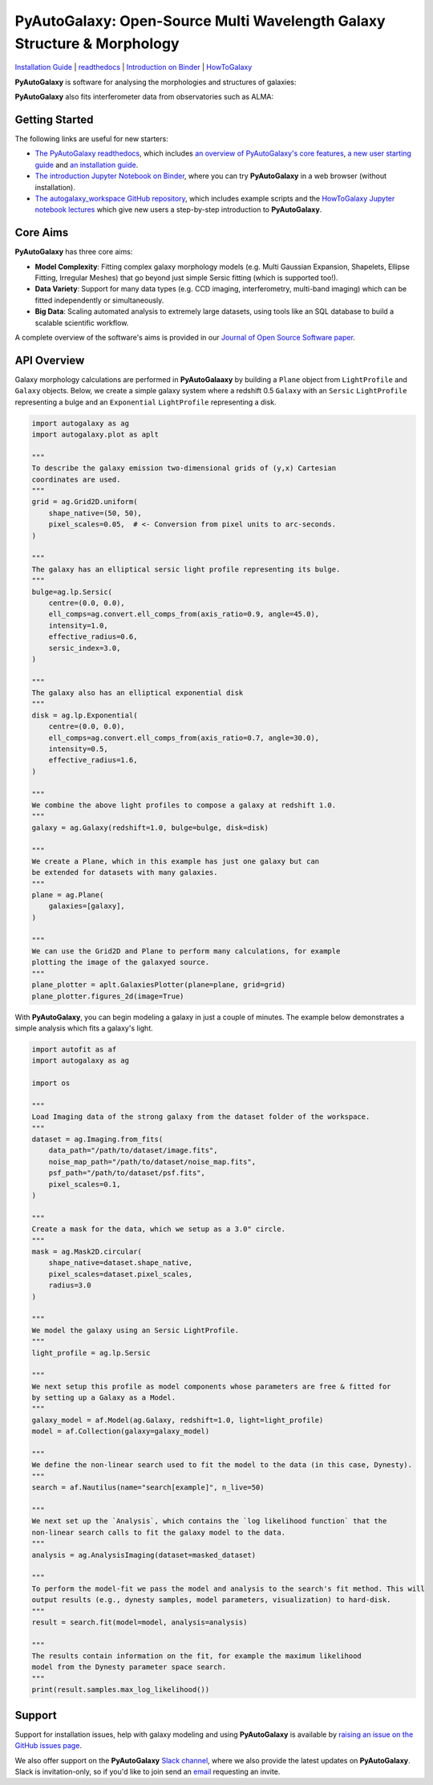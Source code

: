 PyAutoGalaxy: Open-Source Multi Wavelength Galaxy Structure & Morphology
========================================================================

.. image:: https://mybinder.org/badge_logo.svg
   :target: https://mybinder.org/v2/gh/Jammy2211/autogalaxy_workspace/HEAD

.. image:: https://readthedocs.org/projects/pyautogalaxy/badge/?version=latest
   :target: https://pyautogalaxy.readthedocs.io/en/latest/?badge=latest
   :alt: Documentation Status

.. image:: https://github.com/Jammy2211/PyAutoGalaxy/actions/workflows/main.yml/badge.svg
   :target: https://github.com/Jammy2211/PyAutoGalaxy/actions

.. image:: https://github.com/Jammy2211/PyAutoBuild/actions/workflows/release.yml/badge.svg
   :target: https://github.com/Jammy2211/PyAutoBuild/actions

.. image:: https://img.shields.io/badge/code%20style-black-000000.svg
   :target: https://github.com/psf/black

.. image:: https://joss.theoj.org/papers/10.21105/joss.04475/status.svg
   :target: https://doi.org/10.21105/joss.04475

.. image:: https://www.repostatus.org/badges/latest/active.svg
    :target: https://www.repostatus.org/#active
    :alt: Project Status: Active

.. image:: https://img.shields.io/pypi/pyversions/autogalaxy
    :target: https://pypi.org/project/autogalaxy/
    :alt: Python Versions

.. image:: https://img.shields.io/pypi/v/autogalaxy.svg
    :target: https://pypi.org/project/autogalaxy/
    :alt: PyPI Version

`Installation Guide <https://pyautogalaxy.readthedocs.io/en/latest/installation/overview.html>`_ |
`readthedocs <https://pyautogalaxy.readthedocs.io/en/latest/index.html>`_ |
`Introduction on Binder <https://mybinder.org/v2/gh/Jammy2211/autogalaxy_workspace/release?filepath=start_here.ipynb>`_ |
`HowToGalaxy <https://pyautogalaxy.readthedocs.io/en/latest/howtogalaxy/howtogalaxy.html>`_

**PyAutoGalaxy** is software for analysing the morphologies and structures of galaxies:

.. image:: https://github.com/Jammy2211/PyAutoGalaxy/blob/main/paper/hstcombined.png?raw=true
        :target: https://github.com/Jammy2211/PyAutoGalaxy/blob/main/paper/hstcombined.png

**PyAutoGalaxy** also fits interferometer data from observatories such as ALMA:

.. image:: https://github.com/Jammy2211/PyAutoGalaxy/blob/main/paper/almacombined.png?raw=true
        :target: https://github.com/Jammy2211/PyAutoGalaxy/blob/main/paper/almacombined.png

Getting Started
---------------

The following links are useful for new starters:

- `The PyAutoGalaxy readthedocs <https://pyautogalaxy.readthedocs.io/en/latest>`_, which includes `an overview of PyAutoGalaxy's core features <https://pyautogalaxy.readthedocs.io/en/latest/overview/overview_1_start_here.html>`_, `a new user starting guide <https://pyautogalaxy.readthedocs.io/en/latest/overview/overview_2_new_user_guide.html>`_ and `an installation guide <https://pyautogalaxy.readthedocs.io/en/latest/installation/overview.html>`_.

- `The introduction Jupyter Notebook on Binder <https://mybinder.org/v2/gh/Jammy2211/autogalaxy_workspace/release?filepath=start_here.ipynb>`_, where you can try **PyAutoGalaxy** in a web browser (without installation).

- `The autogalaxy_workspace GitHub repository <https://github.com/Jammy2211/autogalaxy_workspace>`_, which includes example scripts and the `HowToGalaxy Jupyter notebook lectures <https://github.com/Jammy2211/autogalaxy_workspace/tree/main/notebooks/howtogalaxy>`_ which give new users a step-by-step introduction to **PyAutoGalaxy**.

Core Aims
---------

**PyAutoGalaxy** has three core aims:

- **Model Complexity**: Fitting complex galaxy morphology models (e.g. Multi Gaussian Expansion, Shapelets, Ellipse Fitting, Irregular Meshes) that go beyond just simple Sersic fitting (which is supported too!).

- **Data Variety**: Support for many data types (e.g. CCD imaging, interferometry, multi-band imaging) which can be fitted independently or simultaneously.

- **Big Data**: Scaling automated analysis to extremely large datasets, using tools like an SQL database to build a scalable scientific workflow.

A complete overview of the software's aims is provided in our `Journal of Open Source Software paper <https://joss.theoj.org/papers/10.21105/joss.04475>`_.

API Overview
------------

Galaxy morphology calculations are performed in **PyAutoGalaaxy** by building a ``Plane`` object from ``LightProfile``
and ``Galaxy`` objects. Below, we create a simple galaxy system where a redshift 0.5
``Galaxy`` with an ``Sersic`` ``LightProfile`` representing a bulge and an ``Exponential`` ``LightProfile``
representing a disk.

.. code-block:: python

    import autogalaxy as ag
    import autogalaxy.plot as aplt

    """
    To describe the galaxy emission two-dimensional grids of (y,x) Cartesian
    coordinates are used.
    """
    grid = ag.Grid2D.uniform(
        shape_native=(50, 50),
        pixel_scales=0.05,  # <- Conversion from pixel units to arc-seconds.
    )

    """
    The galaxy has an elliptical sersic light profile representing its bulge.
    """
    bulge=ag.lp.Sersic(
        centre=(0.0, 0.0),
        ell_comps=ag.convert.ell_comps_from(axis_ratio=0.9, angle=45.0),
        intensity=1.0,
        effective_radius=0.6,
        sersic_index=3.0,
    )

    """
    The galaxy also has an elliptical exponential disk
    """
    disk = ag.lp.Exponential(
        centre=(0.0, 0.0),
        ell_comps=ag.convert.ell_comps_from(axis_ratio=0.7, angle=30.0),
        intensity=0.5,
        effective_radius=1.6,
    )

    """
    We combine the above light profiles to compose a galaxy at redshift 1.0.
    """
    galaxy = ag.Galaxy(redshift=1.0, bulge=bulge, disk=disk)

    """
    We create a Plane, which in this example has just one galaxy but can
    be extended for datasets with many galaxies.
    """
    plane = ag.Plane(
        galaxies=[galaxy],
    )

    """
    We can use the Grid2D and Plane to perform many calculations, for example
    plotting the image of the galaxyed source.
    """
    plane_plotter = aplt.GalaxiesPlotter(plane=plane, grid=grid)
    plane_plotter.figures_2d(image=True)


With **PyAutoGalaxy**, you can begin modeling a galaxy in just a couple of minutes. The example below demonstrates a
simple analysis which fits a galaxy's light.

.. code-block:: python

    import autofit as af
    import autogalaxy as ag

    import os

    """
    Load Imaging data of the strong galaxy from the dataset folder of the workspace.
    """
    dataset = ag.Imaging.from_fits(
        data_path="/path/to/dataset/image.fits",
        noise_map_path="/path/to/dataset/noise_map.fits",
        psf_path="/path/to/dataset/psf.fits",
        pixel_scales=0.1,
    )

    """
    Create a mask for the data, which we setup as a 3.0" circle.
    """
    mask = ag.Mask2D.circular(
        shape_native=dataset.shape_native,
        pixel_scales=dataset.pixel_scales,
        radius=3.0
    )

    """
    We model the galaxy using an Sersic LightProfile.
    """
    light_profile = ag.lp.Sersic

    """
    We next setup this profile as model components whose parameters are free & fitted for
    by setting up a Galaxy as a Model.
    """
    galaxy_model = af.Model(ag.Galaxy, redshift=1.0, light=light_profile)
    model = af.Collection(galaxy=galaxy_model)

    """
    We define the non-linear search used to fit the model to the data (in this case, Dynesty).
    """
    search = af.Nautilus(name="search[example]", n_live=50)
    
    """
    We next set up the `Analysis`, which contains the `log likelihood function` that the
    non-linear search calls to fit the galaxy model to the data.
    """
    analysis = ag.AnalysisImaging(dataset=masked_dataset)

    """
    To perform the model-fit we pass the model and analysis to the search's fit method. This will
    output results (e.g., dynesty samples, model parameters, visualization) to hard-disk.
    """
    result = search.fit(model=model, analysis=analysis)

    """
    The results contain information on the fit, for example the maximum likelihood
    model from the Dynesty parameter space search.
    """
    print(result.samples.max_log_likelihood())


Support
-------

Support for installation issues, help with galaxy modeling and using **PyAutoGalaxy** is available by
`raising an issue on the GitHub issues page <https://github.com/Jammy2211/PyAutoGalaxy/issues>`_.

We also offer support on the **PyAutoGalaxy** `Slack channel <https://pyautogalaxy.slack.com/>`_, where we also provide the
latest updates on **PyAutoGalaxy**. Slack is invitation-only, so if you'd like to join send
an `email <https://github.com/Jammy2211>`_ requesting an invite.
